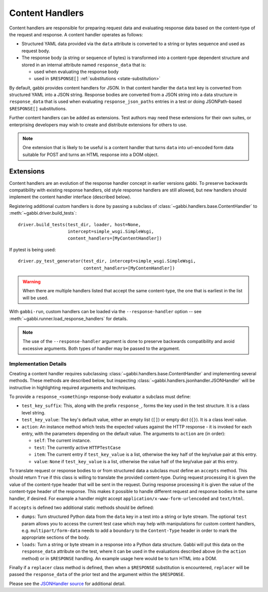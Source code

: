 
Content Handlers
================

Content handlers are responsible for preparing request data and
evaluating response data based on the content-type of the request
and response. A content handler operates as follows:

* Structured YAML data provided via the ``data`` attribute is
  converted to a string or bytes sequence and used as request body.
* The response body (a string or sequence of bytes) is transformed
  into a content-type dependent structure and stored in an internal
  attribute named ``response_data`` that is:

  * used when evaluating the response body
  * used in ``$RESPONSE[]`` :ref:`substitutions <state-substitution>`

By default, gabbi provides content handlers for JSON. In that
content handler the ``data`` test key is converted from structured
YAML into a JSON string. Response bodies are converted from a JSON
string into a data structure in ``response_data`` that is used when
evaluating ``response_json_paths`` entries in a test or doing
JSONPath-based ``$RESPONSE[]`` substitutions.

Further content handlers can be added as extensions. Test authors
may need these extensions for their own suites, or enterprising
developers may wish to create and distribute extensions for others
to use.

.. note:: One extension that is likely to be useful is a content handler
          that turns ``data`` into url-encoded form data suitable
          for POST and turns an HTML response into a DOM object.

Extensions
----------

Content handlers are an evolution of the response handler concept in
earlier versions gabbi. To preserve backwards compatibility with
existing response handlers, old style response handlers are still
allowed, but new handlers should implement the content handler
interface (described below).

.. highlight:: python

Registering additional custom handlers is done by passing a subclass
of :class:`~gabbi.handlers.base.ContentHandler` to
:meth:`~gabbi.driver.build_tests`::

    driver.build_tests(test_dir, loader, host=None,
                       intercept=simple_wsgi.SimpleWsgi,
                       content_handlers=[MyContentHandler])

If pytest is being used::

    driver.py_test_generator(test_dir, intercept=simple_wsgi.SimpleWsgi,
                             content_handlers=[MyContenHandler])

.. warning:: When there are multiple handlers listed that accept the
             same content-type, the one that is earliest in the list
             will be used.

With ``gabbi-run``, custom handlers can be loaded via the
``--response-handler`` option -- see
:meth:`~gabbi.runner.load_response_handlers` for details.

.. note:: The use of the ``--response-handler`` argument is done to
          preserve backwards compatibility and avoid excessive arguments.
          Both types of handler may be passed to the argument.

Implementation Details
~~~~~~~~~~~~~~~~~~~~~~

Creating a content handler requires subclassing
:class:`~gabbi.handlers.base.ContentHandler` and implementing several methods.
These methods are described below, but inspecting
:class:`~gabbi.handlers.jsonhandler.JSONHandler` will be instructive in
highlighting required arguments and techniques.

To provide a ``response_<something>`` response-body evaluator a subclass
must define:

* ``test_key_suffix``: This, along with the prefix ``response_``, forms
  the key used in the test structure. It is a class level string.
* ``test_key_value``: The key's default value, either an empty list (``[]``)
  or empty dict (``{}``). It is a class level value.
* ``action``: An instance method which tests the expected values
  against the HTTP response - it is invoked for each entry, with the parameters
  depending on the default value. The arguments to ``action`` are (in order):

  * ``self``: The current instance.
  * ``test``: The currently active ``HTTPTestCase``
  * ``item``: The current entry if ``test_key_value`` is a
    list, otherwise the key half of the key/value pair at this entry.
  * ``value``: ``None`` if ``test_key_value`` is a list, otherwise the
    value half of the key/value pair at this entry.

To translate request or response bodies to or from structured data a
subclass must define an ``accepts`` method. This should return
``True`` if this class is willing to translate the provided
content-type. During request processing it is given the value of the
content-type header that will be sent in the request. During
response processing it is given the value of the content-type header of
the response. This makes it possible to handle different request and
response bodies in the same handler, if desired. For example a
handler might accept ``application/x-www-form-urlencoded`` and
``text/html``.

If ``accepts`` is defined two additional static methods should be defined:

* ``dumps``: Turn structured Python data from the ``data`` key in a test into a
  string or byte stream. The optional ``test`` param allows you to access the
  current test case which may help with manipulations for custom content
  handlers, e.g. ``multipart/form-data`` needs to add a ``boundary`` to the
  ``Content-Type`` header in order to mark the appropriate sections of the
  body.
* ``loads``: Turn a string or byte stream in a response into a Python data
  structure. Gabbi will put this data on the ``response_data``
  attribute on the test, where it can be used in the evaluations
  described above (in the  ``action`` method) or in ``$RESPONSE`` handling.
  An example usage here would be to turn HTML into a DOM.

Finally if a ``replacer`` class method is defined, then when a
``$RESPONSE`` substitution is encountered, ``replacer`` will be
passed the ``response_data`` of the prior test and the argument within the
``$RESPONSE``.

Please see the `JSONHandler source`_ for additional detail.

.. _JSONHandler source: https://github.com/cdent/gabbi/blob/master/gabbi/handlers/jsonhandler.py
